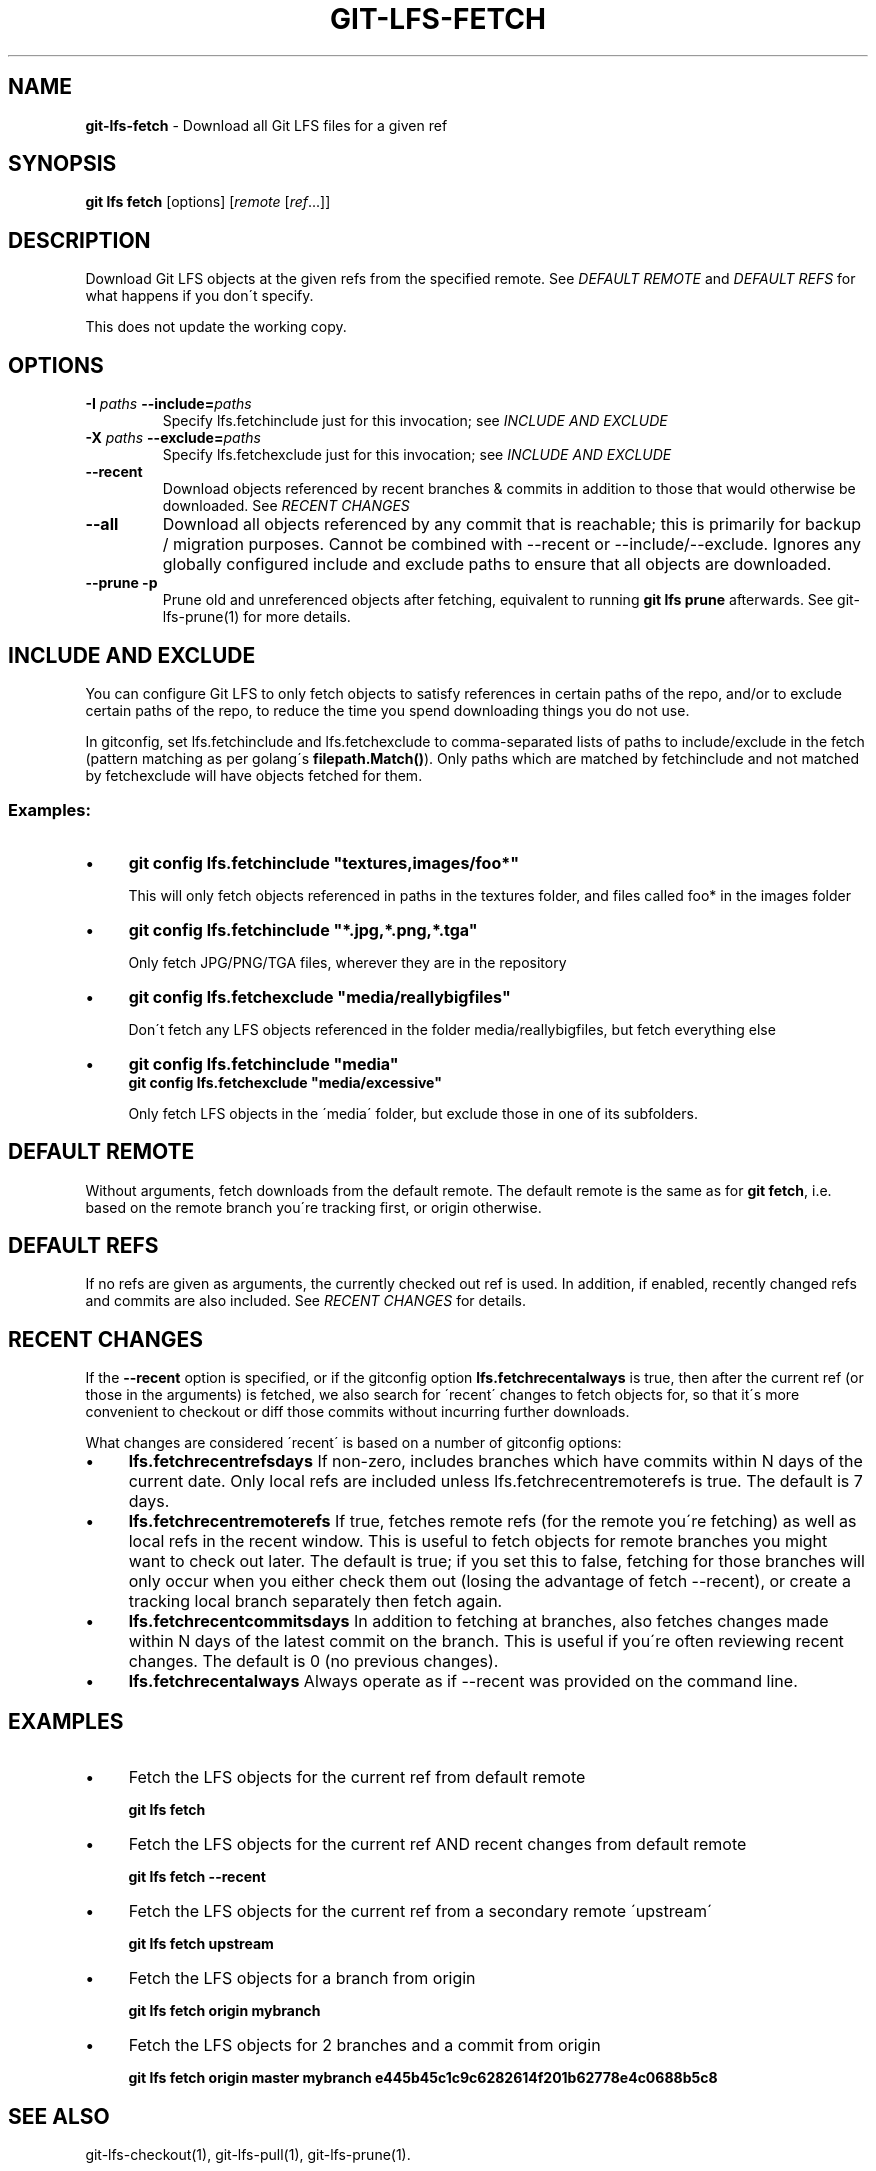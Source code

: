 .\" generated with Ronn/v0.7.3
.\" http://github.com/rtomayko/ronn/tree/0.7.3
.
.TH "GIT\-LFS\-FETCH" "1" "September 2017" "" ""
.
.SH "NAME"
\fBgit\-lfs\-fetch\fR \- Download all Git LFS files for a given ref
.
.SH "SYNOPSIS"
\fBgit lfs fetch\fR [options] [\fIremote\fR [\fIref\fR\.\.\.]]
.
.SH "DESCRIPTION"
Download Git LFS objects at the given refs from the specified remote\. See \fIDEFAULT REMOTE\fR and \fIDEFAULT REFS\fR for what happens if you don\'t specify\.
.
.P
This does not update the working copy\.
.
.SH "OPTIONS"
.
.TP
\fB\-I\fR \fIpaths\fR \fB\-\-include=\fR\fIpaths\fR
Specify lfs\.fetchinclude just for this invocation; see \fIINCLUDE AND EXCLUDE\fR
.
.TP
\fB\-X\fR \fIpaths\fR \fB\-\-exclude=\fR\fIpaths\fR
Specify lfs\.fetchexclude just for this invocation; see \fIINCLUDE AND EXCLUDE\fR
.
.TP
\fB\-\-recent\fR
Download objects referenced by recent branches & commits in addition to those that would otherwise be downloaded\. See \fIRECENT CHANGES\fR
.
.TP
\fB\-\-all\fR
Download all objects referenced by any commit that is reachable; this is primarily for backup / migration purposes\. Cannot be combined with \-\-recent or \-\-include/\-\-exclude\. Ignores any globally configured include and exclude paths to ensure that all objects are downloaded\.
.
.TP
\fB\-\-prune\fR \fB\-p\fR
Prune old and unreferenced objects after fetching, equivalent to running \fBgit lfs prune\fR afterwards\. See git\-lfs\-prune(1) for more details\.
.
.SH "INCLUDE AND EXCLUDE"
You can configure Git LFS to only fetch objects to satisfy references in certain paths of the repo, and/or to exclude certain paths of the repo, to reduce the time you spend downloading things you do not use\.
.
.P
In gitconfig, set lfs\.fetchinclude and lfs\.fetchexclude to comma\-separated lists of paths to include/exclude in the fetch (pattern matching as per golang\'s \fBfilepath\.Match()\fR)\. Only paths which are matched by fetchinclude and not matched by fetchexclude will have objects fetched for them\.
.
.SS "Examples:"
.
.IP "\(bu" 4
\fBgit config lfs\.fetchinclude "textures,images/foo*"\fR
.
.IP
This will only fetch objects referenced in paths in the textures folder, and files called foo* in the images folder
.
.IP "\(bu" 4
\fBgit config lfs\.fetchinclude "*\.jpg,*\.png,*\.tga"\fR
.
.IP
Only fetch JPG/PNG/TGA files, wherever they are in the repository
.
.IP "\(bu" 4
\fBgit config lfs\.fetchexclude "media/reallybigfiles"\fR
.
.IP
Don\'t fetch any LFS objects referenced in the folder media/reallybigfiles, but fetch everything else
.
.IP "\(bu" 4
\fBgit config lfs\.fetchinclude "media"\fR
.
.br
\fBgit config lfs\.fetchexclude "media/excessive"\fR
.
.IP
Only fetch LFS objects in the \'media\' folder, but exclude those in one of its subfolders\.
.
.IP "" 0
.
.SH "DEFAULT REMOTE"
Without arguments, fetch downloads from the default remote\. The default remote is the same as for \fBgit fetch\fR, i\.e\. based on the remote branch you\'re tracking first, or origin otherwise\.
.
.SH "DEFAULT REFS"
If no refs are given as arguments, the currently checked out ref is used\. In addition, if enabled, recently changed refs and commits are also included\. See \fIRECENT CHANGES\fR for details\.
.
.SH "RECENT CHANGES"
If the \fB\-\-recent\fR option is specified, or if the gitconfig option \fBlfs\.fetchrecentalways\fR is true, then after the current ref (or those in the arguments) is fetched, we also search for \'recent\' changes to fetch objects for, so that it\'s more convenient to checkout or diff those commits without incurring further downloads\.
.
.P
What changes are considered \'recent\' is based on a number of gitconfig options:
.
.IP "\(bu" 4
\fBlfs\.fetchrecentrefsdays\fR If non\-zero, includes branches which have commits within N days of the current date\. Only local refs are included unless lfs\.fetchrecentremoterefs is true\. The default is 7 days\.
.
.IP "\(bu" 4
\fBlfs\.fetchrecentremoterefs\fR If true, fetches remote refs (for the remote you\'re fetching) as well as local refs in the recent window\. This is useful to fetch objects for remote branches you might want to check out later\. The default is true; if you set this to false, fetching for those branches will only occur when you either check them out (losing the advantage of fetch \-\-recent), or create a tracking local branch separately then fetch again\.
.
.IP "\(bu" 4
\fBlfs\.fetchrecentcommitsdays\fR In addition to fetching at branches, also fetches changes made within N days of the latest commit on the branch\. This is useful if you\'re often reviewing recent changes\. The default is 0 (no previous changes)\.
.
.IP "\(bu" 4
\fBlfs\.fetchrecentalways\fR Always operate as if \-\-recent was provided on the command line\.
.
.IP "" 0
.
.SH "EXAMPLES"
.
.IP "\(bu" 4
Fetch the LFS objects for the current ref from default remote
.
.IP
\fBgit lfs fetch\fR
.
.IP "\(bu" 4
Fetch the LFS objects for the current ref AND recent changes from default remote
.
.IP
\fBgit lfs fetch \-\-recent\fR
.
.IP "\(bu" 4
Fetch the LFS objects for the current ref from a secondary remote \'upstream\'
.
.IP
\fBgit lfs fetch upstream\fR
.
.IP "\(bu" 4
Fetch the LFS objects for a branch from origin
.
.IP
\fBgit lfs fetch origin mybranch\fR
.
.IP "\(bu" 4
Fetch the LFS objects for 2 branches and a commit from origin
.
.IP
\fBgit lfs fetch origin master mybranch e445b45c1c9c6282614f201b62778e4c0688b5c8\fR
.
.IP "" 0
.
.SH "SEE ALSO"
git\-lfs\-checkout(1), git\-lfs\-pull(1), git\-lfs\-prune(1)\.
.
.P
Part of the git\-lfs(1) suite\.
